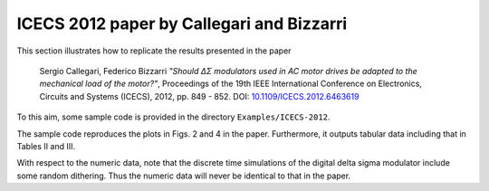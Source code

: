 ICECS 2012 paper by Callegari and Bizzarri
-------------------------------------------

This section illustrates how to replicate the results presented in the
paper

    Sergio Callegari, Federico Bizzarri *"Should ΔΣ modulators used in
    AC motor drives be adapted to the mechanical load of the motor?"*,
    Proceedings of the 19th IEEE International Conference on
    Electronics, Circuits and Systems (ICECS), 2012, pp. 849 - 852. DOI:
    `10.1109/ICECS.2012.6463619`_

.. _10.1109/ICECS.2012.6463619: http://dx.doi.org/10.1109/ICECS.2012.6463619

To this aim, some sample code is provided in the directory
``Examples/ICECS-2012``.

The sample code reproduces the plots in Figs. 2 and 4 in the paper.
Furthermore, it outputs tabular data including that in Tables II and III.

With respect to the numeric data, note that the discrete time
simulations of the digital delta sigma modulator include some random
dithering. Thus the numeric data will never be identical to that in the paper.
